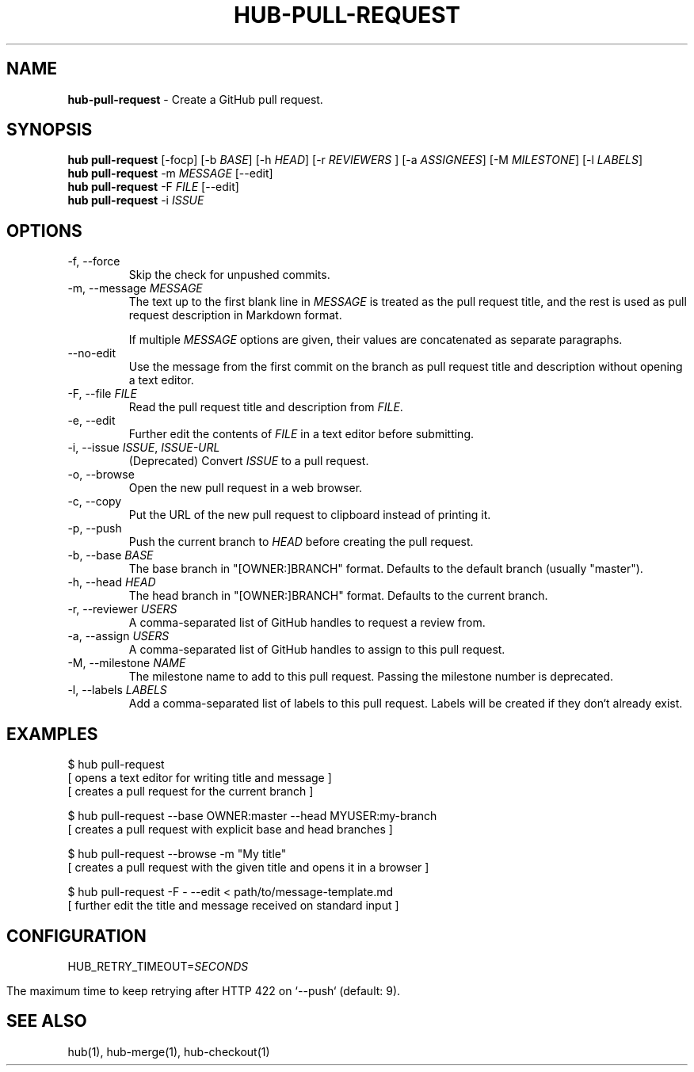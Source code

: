 .\" generated with Ronn/v0.7.3
.\" http://github.com/rtomayko/ronn/tree/0.7.3
.
.TH "HUB\-PULL\-REQUEST" "1" "December 2018" "GITHUB" "Hub Manual"
.
.SH "NAME"
\fBhub\-pull\-request\fR \- Create a GitHub pull request\.
.
.SH "SYNOPSIS"
\fBhub pull\-request\fR [\-focp] [\-b \fIBASE\fR] [\-h \fIHEAD\fR] [\-r \fIREVIEWERS\fR ] [\-a \fIASSIGNEES\fR] [\-M \fIMILESTONE\fR] [\-l \fILABELS\fR]
.
.br
\fBhub pull\-request\fR \-m \fIMESSAGE\fR [\-\-edit]
.
.br
\fBhub pull\-request\fR \-F \fIFILE\fR [\-\-edit]
.
.br
\fBhub pull\-request\fR \-i \fIISSUE\fR
.
.SH "OPTIONS"
.
.TP
\-f, \-\-force
Skip the check for unpushed commits\.
.
.TP
\-m, \-\-message \fIMESSAGE\fR
The text up to the first blank line in \fIMESSAGE\fR is treated as the pull request title, and the rest is used as pull request description in Markdown format\.
.
.IP
If multiple \fIMESSAGE\fR options are given, their values are concatenated as separate paragraphs\.
.
.TP
\-\-no\-edit
Use the message from the first commit on the branch as pull request title and description without opening a text editor\.
.
.TP
\-F, \-\-file \fIFILE\fR
Read the pull request title and description from \fIFILE\fR\.
.
.TP
\-e, \-\-edit
Further edit the contents of \fIFILE\fR in a text editor before submitting\.
.
.TP
\-i, \-\-issue \fIISSUE\fR, \fIISSUE\-URL\fR
(Deprecated) Convert \fIISSUE\fR to a pull request\.
.
.TP
\-o, \-\-browse
Open the new pull request in a web browser\.
.
.TP
\-c, \-\-copy
Put the URL of the new pull request to clipboard instead of printing it\.
.
.TP
\-p, \-\-push
Push the current branch to \fIHEAD\fR before creating the pull request\.
.
.TP
\-b, \-\-base \fIBASE\fR
The base branch in "[OWNER:]BRANCH" format\. Defaults to the default branch (usually "master")\.
.
.TP
\-h, \-\-head \fIHEAD\fR
The head branch in "[OWNER:]BRANCH" format\. Defaults to the current branch\.
.
.TP
\-r, \-\-reviewer \fIUSERS\fR
A comma\-separated list of GitHub handles to request a review from\.
.
.TP
\-a, \-\-assign \fIUSERS\fR
A comma\-separated list of GitHub handles to assign to this pull request\.
.
.TP
\-M, \-\-milestone \fINAME\fR
The milestone name to add to this pull request\. Passing the milestone number is deprecated\.
.
.TP
\-l, \-\-labels \fILABELS\fR
Add a comma\-separated list of labels to this pull request\. Labels will be created if they don`t already exist\.
.
.SH "EXAMPLES"
.
.nf

$ hub pull\-request
[ opens a text editor for writing title and message ]
[ creates a pull request for the current branch ]

$ hub pull\-request \-\-base OWNER:master \-\-head MYUSER:my\-branch
[ creates a pull request with explicit base and head branches ]

$ hub pull\-request \-\-browse \-m "My title"
[ creates a pull request with the given title and opens it in a browser ]

$ hub pull\-request \-F \- \-\-edit < path/to/message\-template\.md
[ further edit the title and message received on standard input ]
.
.fi
.
.SH "CONFIGURATION"
HUB_RETRY_TIMEOUT=\fISECONDS\fR
.
.IP "" 4
.
.nf

The maximum time to keep retrying after HTTP 422 on `\-\-push` (default: 9)\.
.
.fi
.
.IP "" 0
.
.SH "SEE ALSO"
hub(1), hub\-merge(1), hub\-checkout(1)
